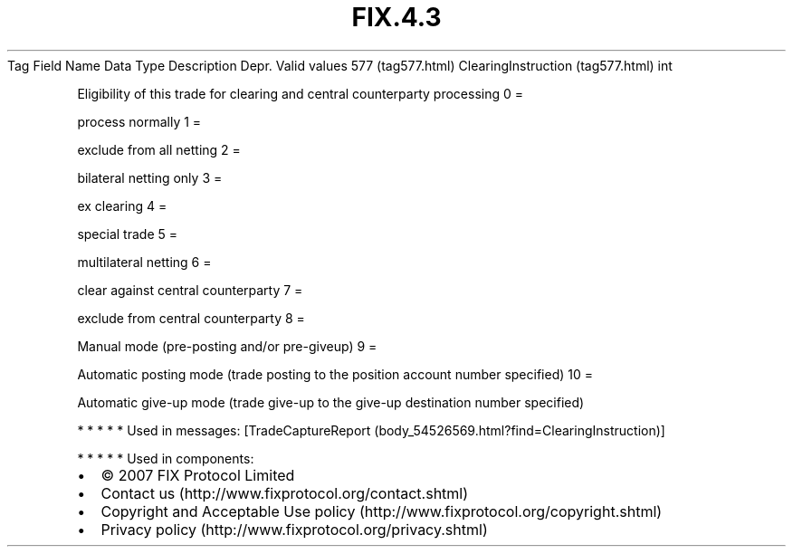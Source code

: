 .TH FIX.4.3 "" "" "Tag #577"
Tag
Field Name
Data Type
Description
Depr.
Valid values
577 (tag577.html)
ClearingInstruction (tag577.html)
int
.PP
Eligibility of this trade for clearing and central counterparty
processing
0
=
.PP
process normally
1
=
.PP
exclude from all netting
2
=
.PP
bilateral netting only
3
=
.PP
ex clearing
4
=
.PP
special trade
5
=
.PP
multilateral netting
6
=
.PP
clear against central counterparty
7
=
.PP
exclude from central counterparty
8
=
.PP
Manual mode (pre-posting and/or pre-giveup)
9
=
.PP
Automatic posting mode (trade posting to the position account
number specified)
10
=
.PP
Automatic give-up mode (trade give-up to the give-up destination
number specified)
.PP
   *   *   *   *   *
Used in messages:
[TradeCaptureReport (body_54526569.html?find=ClearingInstruction)]
.PP
   *   *   *   *   *
Used in components:

.PD 0
.P
.PD

.PP
.PP
.IP \[bu] 2
© 2007 FIX Protocol Limited
.IP \[bu] 2
Contact us (http://www.fixprotocol.org/contact.shtml)
.IP \[bu] 2
Copyright and Acceptable Use policy (http://www.fixprotocol.org/copyright.shtml)
.IP \[bu] 2
Privacy policy (http://www.fixprotocol.org/privacy.shtml)
